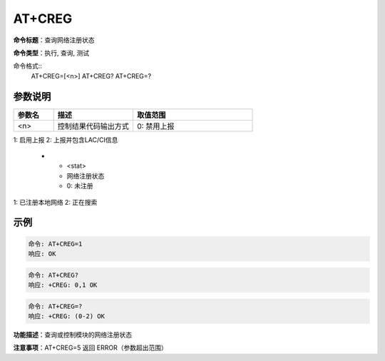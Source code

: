 AT+CREG
=======

**命令标题**：查询网络注册状态

**命令类型**：执行, 查询, 测试

命令格式::
  AT+CREG=[<n>]
  AT+CREG?
  AT+CREG=?

参数说明
--------
.. list-table::
   :header-rows: 1
   :widths: 15 30 45

   * - 参数名
     - 描述
     - 取值范围
   * - <n>
     - 控制结果代码输出方式
     - 0: 禁用上报
1: 启用上报
2: 上报并包含LAC/CI信息
   * - <stat>
     - 网络注册状态
     - 0: 未注册
1: 已注册本地网络
2: 正在搜索

示例
----
.. code-block:: none

   命令: AT+CREG=1
   响应: OK

.. code-block:: none

   命令: AT+CREG?
   响应: +CREG: 0,1 OK

.. code-block:: none

   命令: AT+CREG=?
   响应: +CREG: (0-2) OK

**功能描述**：查询或控制模块的网络注册状态

**注意事项**：AT+CREG=5 返回 ERROR（参数超出范围）
